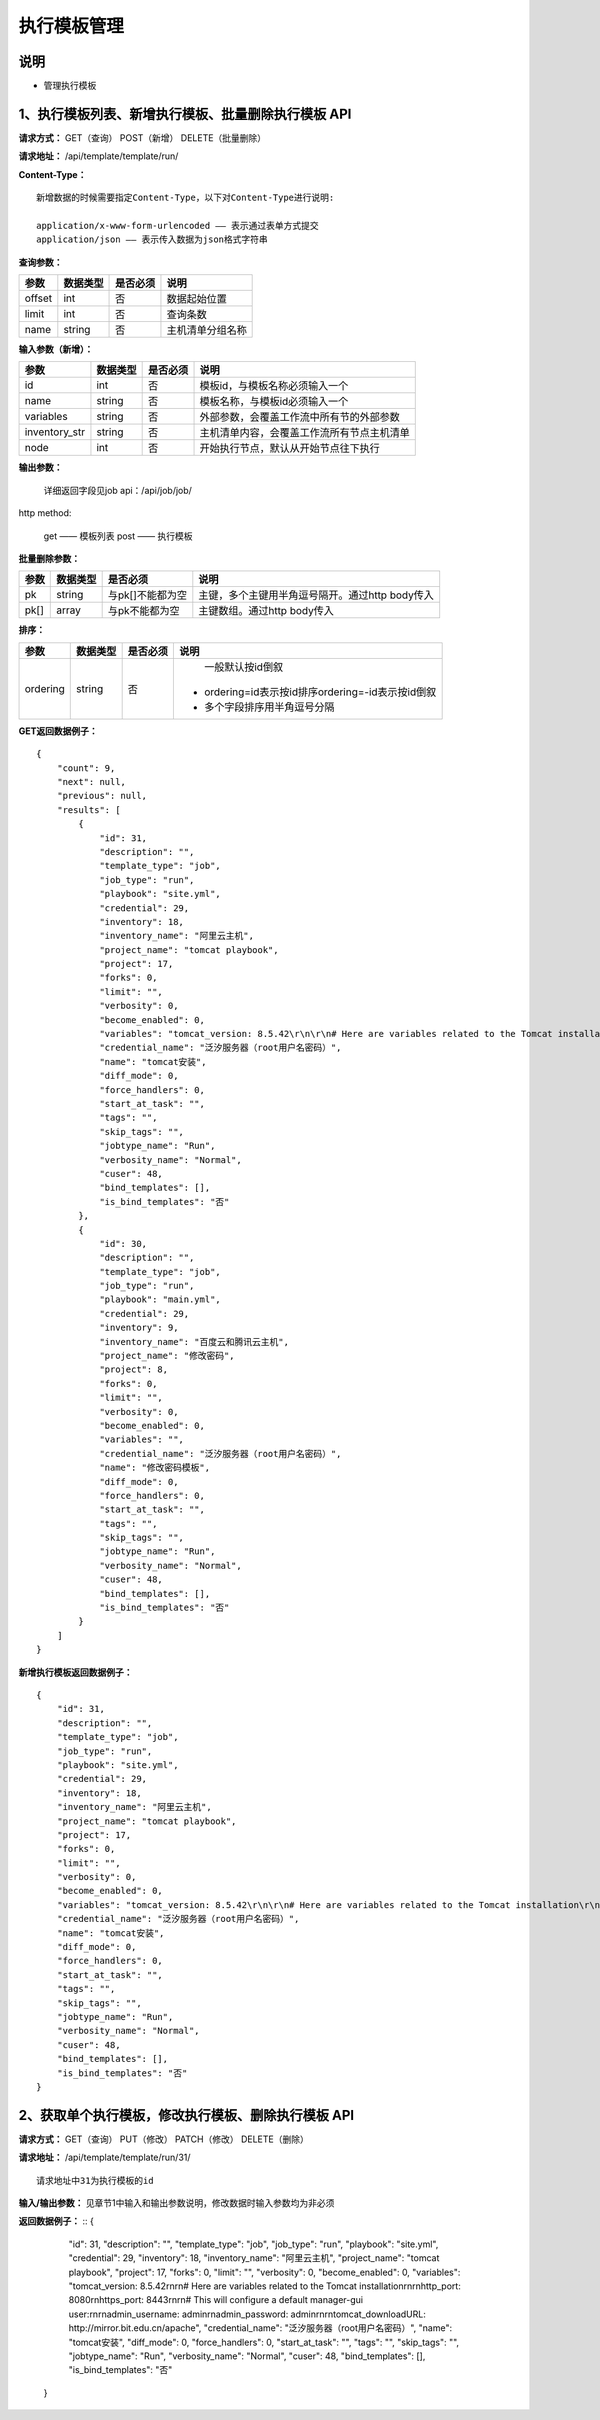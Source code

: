
执行模板管理
=======================

说明
-----------------------
- 管理执行模板

1、执行模板列表、新增执行模板、批量删除执行模板 API
----------------------------------------------------------

**请求方式：**    GET（查询） POST（新增） DELETE（批量删除）


**请求地址：**    /api/template/template/run/


**Content-Type：**
::
    新增数据的时候需要指定Content-Type，以下对Content-Type进行说明:

    application/x-www-form-urlencoded —— 表示通过表单方式提交
    application/json —— 表示传入数据为json格式字符串


**查询参数：**

+------------------------+------------+------------+------------------------------------------------+
|**参数**                |**数据类型**|**是否必须**|**说明**                                        |
+------------------------+------------+------------+------------------------------------------------+
| offset                 | int        | 否         | 数据起始位置                                   |
+------------------------+------------+------------+------------------------------------------------+
| limit                  | int        | 否         | 查询条数                                       |
+------------------------+------------+------------+------------------------------------------------+
| name                   | string     | 否         | 主机清单分组名称                               |
+------------------------+------------+------------+------------------------------------------------+



**输入参数（新增）：**

+------------------------+------------+------------+------------------------------------------------+
|**参数**                |**数据类型**|**是否必须**|**说明**                                        |
+------------------------+------------+------------+------------------------------------------------+
| id                     | int        | 否         | 模板id，与模板名称必须输入一个                 |
+------------------------+------------+------------+------------------------------------------------+
| name                   | string     | 否         |  模板名称，与模板id必须输入一个                |
+------------------------+------------+------------+------------------------------------------------+
| variables              | string     | 否         |  外部参数，会覆盖工作流中所有节的外部参数      |
+------------------------+------------+------------+------------------------------------------------+
| inventory_str          | string     | 否         |  主机清单内容，会覆盖工作流所有节点主机清单    |
+------------------------+------------+------------+------------------------------------------------+
| node                   | int        | 否         |  开始执行节点，默认从开始节点往下执行          |
+------------------------+------------+------------+------------------------------------------------+


**输出参数：**


    详细返回字段见job api：/api/job/job/

http method:

    get —— 模板列表
    post —— 执行模板



**批量删除参数：**

+------------------------+------------+-------------------+-------------------------------------------------+
|**参数**                |**数据类型**|**是否必须**       |**说明**                                         |
+------------------------+------------+-------------------+-------------------------------------------------+
| pk                     | string     | 与pk[]不能都为空  | 主键，多个主键用半角逗号隔开。通过http body传入 |
+------------------------+------------+-------------------+-------------------------------------------------+
| pk[]                   | array      | 与pk不能都为空    | 主键数组。通过http body传入                     |
+------------------------+------------+-------------------+-------------------------------------------------+

**排序：**

+------------------------+------------+-------------------+---------------------------------------------------+
|**参数**                |**数据类型**|**是否必须**       |**说明**                                           |
+------------------------+------------+-------------------+---------------------------------------------------+
|                        |            |                   |   一般默认按id倒叙                                |
| ordering               | string     | 否                | - ordering=id表示按id排序ordering=-id表示按id倒叙 |
|                        |            |                   | - 多个字段排序用半角逗号分隔                      |
+------------------------+------------+-------------------+---------------------------------------------------+

**GET返回数据例子：**
::
    {
        "count": 9,
        "next": null,
        "previous": null,
        "results": [
            {
                "id": 31,
                "description": "",
                "template_type": "job",
                "job_type": "run",
                "playbook": "site.yml",
                "credential": 29,
                "inventory": 18,
                "inventory_name": "阿里云主机",
                "project_name": "tomcat playbook",
                "project": 17,
                "forks": 0,
                "limit": "",
                "verbosity": 0,
                "become_enabled": 0,
                "variables": "tomcat_version: 8.5.42\r\n\r\n# Here are variables related to the Tomcat installation\r\n\r\nhttp_port: 8080\r\nhttps_port: 8443\r\n\r\n# This will configure a default manager-gui user:\r\n\r\nadmin_username: admin\r\nadmin_password: admin\r\n\r\ntomcat_downloadURL: http://mirror.bit.edu.cn/apache",
                "credential_name": "泛汐服务器（root用户名密码）",
                "name": "tomcat安装",
                "diff_mode": 0,
                "force_handlers": 0,
                "start_at_task": "",
                "tags": "",
                "skip_tags": "",
                "jobtype_name": "Run",
                "verbosity_name": "Normal",
                "cuser": 48,
                "bind_templates": [],
                "is_bind_templates": "否"
            },
            {
                "id": 30,
                "description": "",
                "template_type": "job",
                "job_type": "run",
                "playbook": "main.yml",
                "credential": 29,
                "inventory": 9,
                "inventory_name": "百度云和腾讯云主机",
                "project_name": "修改密码",
                "project": 8,
                "forks": 0,
                "limit": "",
                "verbosity": 0,
                "become_enabled": 0,
                "variables": "",
                "credential_name": "泛汐服务器（root用户名密码）",
                "name": "修改密码模板",
                "diff_mode": 0,
                "force_handlers": 0,
                "start_at_task": "",
                "tags": "",
                "skip_tags": "",
                "jobtype_name": "Run",
                "verbosity_name": "Normal",
                "cuser": 48,
                "bind_templates": [],
                "is_bind_templates": "否"
            }
        ]
    }

**新增执行模板返回数据例子：**
::
    {
        "id": 31,
        "description": "",
        "template_type": "job",
        "job_type": "run",
        "playbook": "site.yml",
        "credential": 29,
        "inventory": 18,
        "inventory_name": "阿里云主机",
        "project_name": "tomcat playbook",
        "project": 17,
        "forks": 0,
        "limit": "",
        "verbosity": 0,
        "become_enabled": 0,
        "variables": "tomcat_version: 8.5.42\r\n\r\n# Here are variables related to the Tomcat installation\r\n\r\nhttp_port: 8080\r\nhttps_port: 8443\r\n\r\n# This will configure a default manager-gui user:\r\n\r\nadmin_username: admin\r\nadmin_password: admin\r\n\r\ntomcat_downloadURL: http://mirror.bit.edu.cn/apache",
        "credential_name": "泛汐服务器（root用户名密码）",
        "name": "tomcat安装",
        "diff_mode": 0,
        "force_handlers": 0,
        "start_at_task": "",
        "tags": "",
        "skip_tags": "",
        "jobtype_name": "Run",
        "verbosity_name": "Normal",
        "cuser": 48,
        "bind_templates": [],
        "is_bind_templates": "否"
    }


2、获取单个执行模板，修改执行模板、删除执行模板 API
---------------------------------------------------------

**请求方式：**    GET（查询） PUT（修改） PATCH（修改） DELETE（删除）

**请求地址：**    /api/template/template/run/31/
::

    请求地址中31为执行模板的id


**输入/输出参数：**   见章节1中输入和输出参数说明，修改数据时输入参数均为非必须

**返回数据例子：**
::
{
        "id": 31,
        "description": "",
        "template_type": "job",
        "job_type": "run",
        "playbook": "site.yml",
        "credential": 29,
        "inventory": 18,
        "inventory_name": "阿里云主机",
        "project_name": "tomcat playbook",
        "project": 17,
        "forks": 0,
        "limit": "",
        "verbosity": 0,
        "become_enabled": 0,
        "variables": "tomcat_version: 8.5.42\r\n\r\n# Here are variables related to the Tomcat installation\r\n\r\nhttp_port: 8080\r\nhttps_port: 8443\r\n\r\n# This will configure a default manager-gui user:\r\n\r\nadmin_username: admin\r\nadmin_password: admin\r\n\r\ntomcat_downloadURL: http://mirror.bit.edu.cn/apache",
        "credential_name": "泛汐服务器（root用户名密码）",
        "name": "tomcat安装",
        "diff_mode": 0,
        "force_handlers": 0,
        "start_at_task": "",
        "tags": "",
        "skip_tags": "",
        "jobtype_name": "Run",
        "verbosity_name": "Normal",
        "cuser": 48,
        "bind_templates": [],
        "is_bind_templates": "否"
    }
